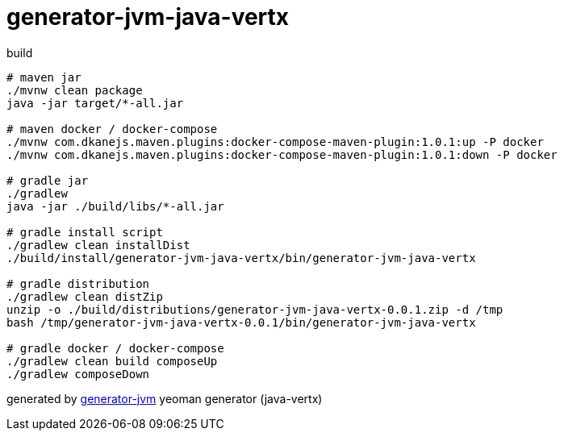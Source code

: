 = generator-jvm-java-vertx

////
image:https://travis-ci.org/daggerok/generator-jvm-java-vertx.svg?branch=master["Build Status", link="https://travis-ci.org/daggerok/generator-jvm-java-vertx"]
image:https://gitlab.com/daggerok/generator-jvm-java-vertx/badges/master/build.svg["Build Status", link="https://gitlab.com/daggerok/generator-jvm-java-vertx/-/jobs"]
image:https://img.shields.io/bitbucket/pipelines/daggerok/generator-jvm-java-vertx.svg["Build Status", link="https://bitbucket.com/daggerok/generator-jvm-java-vertx"]
////

//tag::content[]
.build
[source,bash]
----
# maven jar
./mvnw clean package
java -jar target/*-all.jar

# maven docker / docker-compose
./mvnw com.dkanejs.maven.plugins:docker-compose-maven-plugin:1.0.1:up -P docker
./mvnw com.dkanejs.maven.plugins:docker-compose-maven-plugin:1.0.1:down -P docker

# gradle jar
./gradlew
java -jar ./build/libs/*-all.jar

# gradle install script
./gradlew clean installDist
./build/install/generator-jvm-java-vertx/bin/generator-jvm-java-vertx

# gradle distribution
./gradlew clean distZip
unzip -o ./build/distributions/generator-jvm-java-vertx-0.0.1.zip -d /tmp
bash /tmp/generator-jvm-java-vertx-0.0.1/bin/generator-jvm-java-vertx

# gradle docker / docker-compose
./gradlew clean build composeUp
./gradlew composeDown
----

generated by link:https://github.com/daggerok/generator-jvm/[generator-jvm] yeoman generator (java-vertx)
//end::content[]

